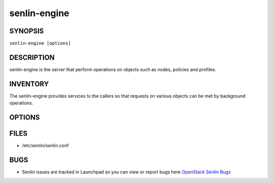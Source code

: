 =============
senlin-engine
=============

.. program:: senlin-engine

SYNOPSIS
~~~~~~~~

``senlin-engine [options]``

DESCRIPTION
~~~~~~~~~~~

senlin-engine is the server that perform operations on objects such as
nodes, policies and profiles.

INVENTORY
~~~~~~~~~

The senlin-engine provides services to the callers so that requests on
various objects can be met by background operations.

OPTIONS
~~~~~~~
.. cmdoption:: --config-file

  Path to a config file to use. Multiple config files can be specified, with
  values in later files taking precedence.


.. cmdoption:: --config-dir

  Path to a config directory to pull .conf files from. This file set is
  sorted, so as to provide a predictable parse order if individual options are
  over-ridden. The set is parsed after the file(s), if any, specified via
  --config-file, hence over-ridden options in the directory take precedence.

FILES
~~~~~

* /etc/senlin/senlin.conf

BUGS
~~~~

* Senlin issues are tracked in Launchpad so you can view or report bugs here
  `OpenStack Senlin Bugs <https://bugs.launchpad.net/senlin>`__
